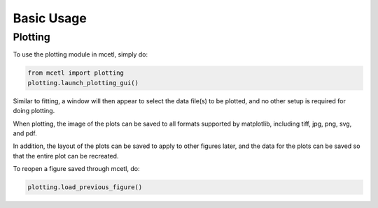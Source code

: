 ===========
Basic Usage
===========


Plotting
~~~~~~~~

To use the plotting module in mcetl, simply do:

.. code-block:: python

    from mcetl import plotting
    plotting.launch_plotting_gui()


Similar to fitting, a window will then appear to select the data file(s) to be plotted,
and no other setup is required for doing plotting.


When plotting, the image of the plots can be saved to all formats supported by matplotlib,
including tiff, jpg, png, svg, and pdf.


In addition, the layout of the plots can be saved to apply to other figures later, and the data
for the plots can be saved so that the entire plot can be recreated.


To reopen a figure saved through mcetl, do:

.. code-block:: python

    plotting.load_previous_figure()
